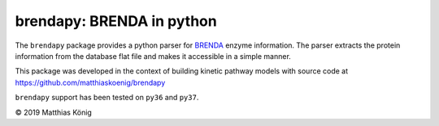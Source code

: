 brendapy: BRENDA in python
====================================

The ``brendapy`` package provides a python parser for
`BRENDA <https://www.brenda-enzymes.org/index.php>`__
enzyme information. The parser extracts the protein information from the
database flat file and makes it accessible in a simple manner.

This package was developed in the context of building kinetic pathway models
with source code at https://github.com/matthiaskoenig/brendapy

``brendapy`` support has been tested on ``py36`` and ``py37``.

© 2019 Matthias König

